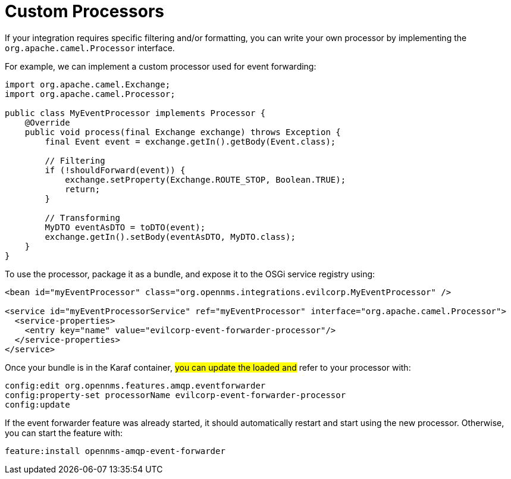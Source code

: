 
// Allow image rendering
:imagesdir: ../../images

= Custom Processors

If your integration requires specific filtering and/or formatting, you can write your own processor by implementing the `org.apache.camel.Processor` interface.

For example, we can implement a custom processor used for event forwarding:

[source,java]
----
import org.apache.camel.Exchange;
import org.apache.camel.Processor;

public class MyEventProcessor implements Processor {
    @Override
    public void process(final Exchange exchange) throws Exception {
        final Event event = exchange.getIn().getBody(Event.class);

        // Filtering
        if (!shouldForward(event)) {
            exchange.setProperty(Exchange.ROUTE_STOP, Boolean.TRUE);
            return;
        }

        // Transforming
        MyDTO eventAsDTO = toDTO(event);
        exchange.getIn().setBody(eventAsDTO, MyDTO.class);
    }
}
----

To use the processor, package it as a bundle, and expose it to the OSGi service registry using:

[source,xml]
----
<bean id="myEventProcessor" class="org.opennms.integrations.evilcorp.MyEventProcessor" />

<service id="myEventProcessorService" ref="myEventProcessor" interface="org.apache.camel.Processor">
  <service-properties>
    <entry key="name" value="evilcorp-event-forwarder-processor"/>
  </service-properties>
</service>
----

Once your bundle is in the Karaf container, #you can update the loaded and# refer to your processor with:

[source]
----
config:edit org.opennms.features.amqp.eventforwarder
config:property-set processorName evilcorp-event-forwarder-processor
config:update
----

If the event forwarder feature was already started, it should automatically restart and start using the new processor.
Otherwise, you can start the feature with:

[source]
----
feature:install opennms-amqp-event-forwarder
----
